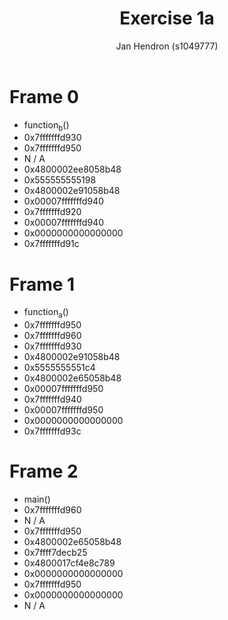 #+TITLE: Exercise 1a
#+AUTHOR: Jan Hendron (s1049777)

* Frame 0
- function_b()
- 0x7fffffffd930
- 0x7fffffffd950
- N / A
- 0x4800002ee8058b48
- 0x555555555198
- 0x4800002e91058b48
- 0x00007fffffffd940
- 0x7fffffffd920
- 0x00007fffffffd940
- 0x0000000000000000
- 0x7fffffffd91c

* Frame 1
- function_a()
- 0x7fffffffd950
- 0x7fffffffd960
- 0x7fffffffd930
- 0x4800002e91058b48
- 0x5555555551c4
- 0x4800002e65058b48
- 0x00007fffffffd950
- 0x7fffffffd940
- 0x00007fffffffd950
- 0x0000000000000000
- 0x7fffffffd93c

* Frame 2
- main()
- 0x7fffffffd960
- N / A
- 0x7fffffffd950
- 0x4800002e65058b48
- 0x7ffff7decb25
- 0x4800017cf4e8c789
- 0x0000000000000000
- 0x7fffffffd950
- 0x0000000000000000
- N / A
